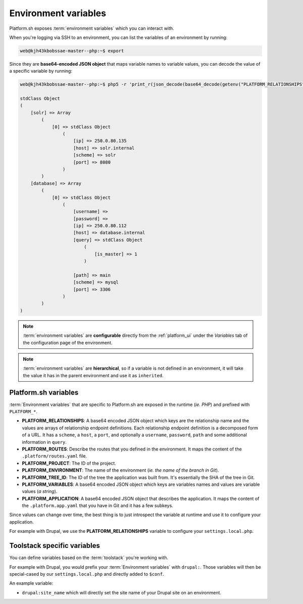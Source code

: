 .. _environment_variables:

Environment variables
=====================

Platform.sh exposes :term:`environment variables` which you can interact with.

When you're logging via SSH to an environment, you can list the variables of an environment by running:

.. code-block:: console

	web@kjh43kbobssae-master--php:~$ export

Since they are **base64-encoded JSON object** that maps variable names to variable values, you can decode the value of a specific variable by running:

.. code-block:: console

	web@kjh43kbobssae-master--php:~$ php5 -r 'print_r(json_decode(base64_decode(getenv("PLATFORM_RELATIONSHIPS"))));'

	stdClass Object
	(
	    [solr] => Array
	        (
	            [0] => stdClass Object
	                (
	                    [ip] => 250.0.80.135
	                    [host] => solr.internal
	                    [scheme] => solr
	                    [port] => 8080
	                )
	        )
	    [database] => Array
	        (
	            [0] => stdClass Object
	                (
	                    [username] =>
	                    [password] =>
	                    [ip] => 250.0.80.112
	                    [host] => database.internal
	                    [query] => stdClass Object
	                        (
	                            [is_master] => 1
	                        )

	                    [path] => main
	                    [scheme] => mysql
	                    [port] => 3306
	                )
	        )
	)

.. note::
	:term:`environment variables` are **configurable** directly from the :ref:`platform_ui` under the *Variables* tab of the configuration page of the environment. 

.. note::
	:term:`environment variables` are **hierarchical**, so if a variable is not defined in an environment, it will take the value it has in the parent environment and use it as ``inherited``.

Platform.sh variables
---------------------

:term:`Environment variables` that are specific to Platform.sh are exposed in the runtime (*ie. PHP*) and prefixed with ``PLATFORM_*``.

* **PLATFORM_RELATIONSHIPS**: A base64 encoded JSON object which keys are the relationship name and the values are arrays of relationship endpoint definitions. Each relationship endpoint definition is a decomposed form of a URL. It has a ``scheme``, a ``host``, a ``port``, and optionally a ``username``, ``password``, ``path`` and some additional information in ``query``.
* **PLATFORM_ROUTES**: Describe the routes that you defined in the environment. It maps the content of the ``.platform/routes.yaml`` file.
* **PLATFORM_PROJECT**: The ID of the project.
* **PLATFORM_ENVIRONMENT**: The name of the environment (*ie. the name of the branch in Git*).
* **PLATFORM_TREE_ID**: The ID of the tree the application was built from. It's essentially the SHA of the tree in Git.
* **PLATFORM_VARIABLES**: A base64 encoded JSON object which keys are variables names and values are variable values (*a string*).
* **PLATFORM_APPLICATION**: A base64 encoded JSON object that describes the application. It maps the content of the ``.platform.app.yaml`` that you have in Git and it has a few subkeys.

Since values can change over time, the best thing is to just introspect the variable at runtime and use it to configure your application.

For example with Drupal, we use the **PLATFORM_RELATIONSHIPS** variable to configure your ``settings.local.php``.

Toolstack specific variables
----------------------------

You can define variables based on the :term:`toolstack` you're working with.

For example with Drupal, you would prefix your :term:`Environment variables` with ``drupal:``. Those variables will then be special-cased by our ``settings.local.php`` and directly added to ``$conf``.

An example variable:

* ``drupal:site_name`` which will directly set the site name of your Drupal site on an environment.


